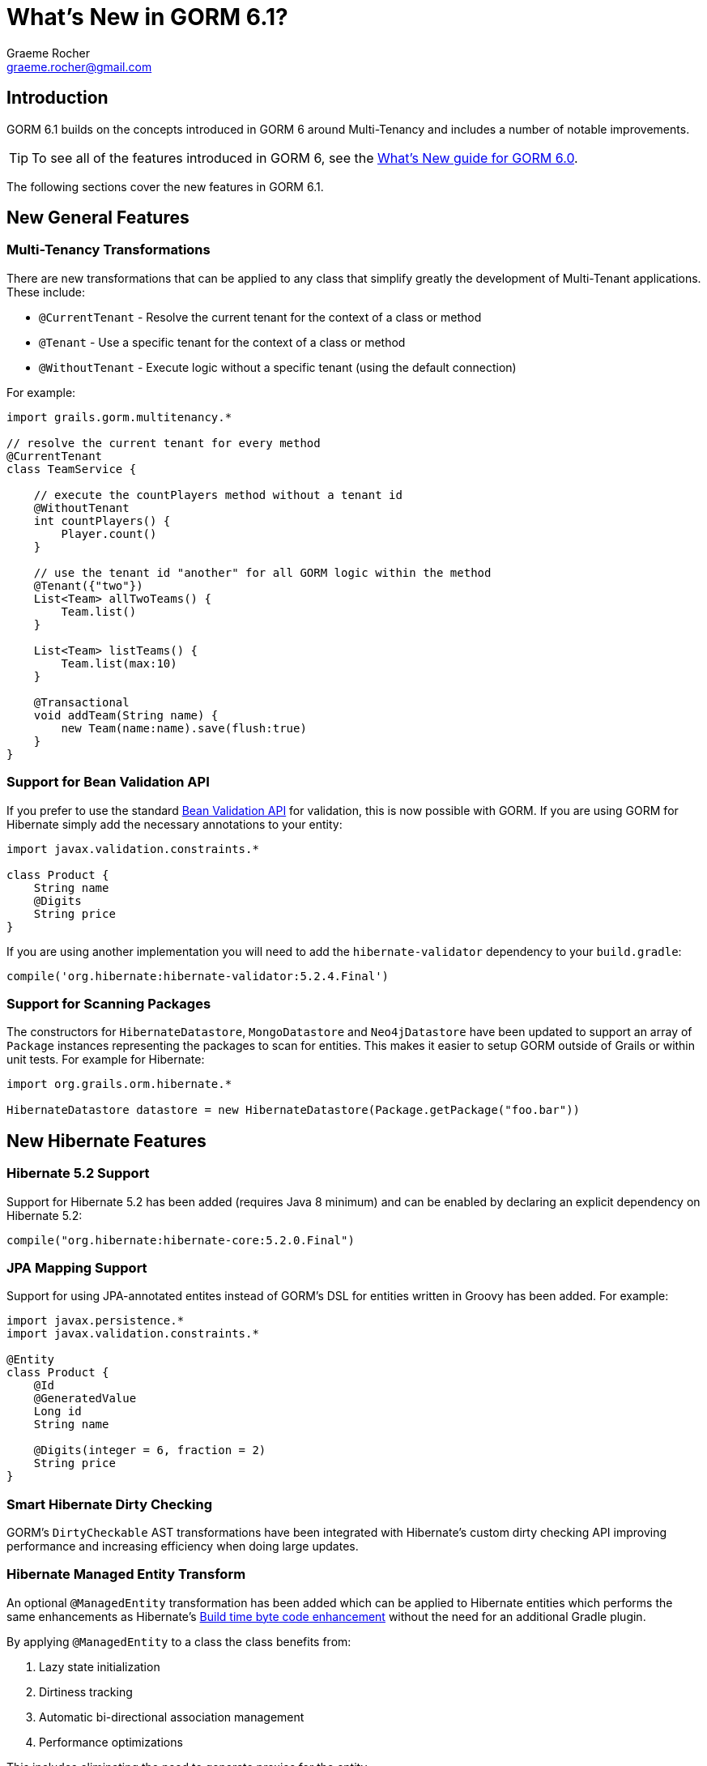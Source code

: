 = What's New in GORM 6.1?
:author: Graeme Rocher
:email: graeme.rocher@gmail.com
:source-highlighter: coderay

== Introduction

GORM 6.1 builds on the concepts introduced in GORM 6 around Multi-Tenancy and includes a number of notable improvements.

TIP: To see all of the features introduced in GORM 6, see the http://gorm.grails.org/6.0.x/whatsNew/manual/[What's New guide for GORM 6.0].

The following sections cover the new features in GORM 6.1.

== New General Features

=== Multi-Tenancy Transformations

There are new transformations that can be applied to any class that simplify greatly the development of Multi-Tenant applications. These include:

- `@CurrentTenant` - Resolve the current tenant for the context of a class or method
- `@Tenant` - Use a specific tenant for the context of a class or method
- `@WithoutTenant` - Execute logic without a specific tenant (using the default connection)

For example:

[source,groovy]
----
import grails.gorm.multitenancy.*

// resolve the current tenant for every method
@CurrentTenant
class TeamService {

    // execute the countPlayers method without a tenant id
    @WithoutTenant
    int countPlayers() {
        Player.count()
    }

    // use the tenant id "another" for all GORM logic within the method
    @Tenant({"two"})
    List<Team> allTwoTeams() {
        Team.list()
    }

    List<Team> listTeams() {
        Team.list(max:10)
    }

    @Transactional
    void addTeam(String name) {
        new Team(name:name).save(flush:true)
    }
}
----

=== Support for Bean Validation API

If you prefer to use the standard http://beanvalidation.org[Bean Validation API] for validation, this is now possible with GORM. If you are using GORM for Hibernate simply add the necessary annotations to your entity:

[source,groovy]
----
import javax.validation.constraints.*

class Product {
    String name
    @Digits
    String price
}
----

If you are using another implementation you will need to add the `hibernate-validator` dependency to your `build.gradle`:

[source,groovy]
----
compile('org.hibernate:hibernate-validator:5.2.4.Final')
----

=== Support for Scanning Packages

The constructors for `HibernateDatastore`, `MongoDatastore` and `Neo4jDatastore` have been updated to support an array of `Package` instances representing the packages to scan for entities. This makes it easier to setup GORM outside of Grails or within unit tests. For example for Hibernate:

[source,groovy]
----
import org.grails.orm.hibernate.*

HibernateDatastore datastore = new HibernateDatastore(Package.getPackage("foo.bar"))
----

== New Hibernate Features

=== Hibernate 5.2 Support

Support for Hibernate 5.2 has been added (requires Java 8 minimum) and can be enabled by declaring an explicit dependency on Hibernate 5.2:

[source,groovy]
----
compile("org.hibernate:hibernate-core:5.2.0.Final")
----

=== JPA Mapping Support

Support for using JPA-annotated entites instead of GORM's DSL for entities written in Groovy has been added. For example:

[source,groovy]
----
import javax.persistence.*
import javax.validation.constraints.*

@Entity
class Product {
    @Id
    @GeneratedValue
    Long id
    String name

    @Digits(integer = 6, fraction = 2)
    String price
}
----

=== Smart Hibernate Dirty Checking

GORM's `DirtyCheckable` AST transformations have been integrated with Hibernate's custom dirty checking API improving performance and increasing efficiency when doing large updates.

=== Hibernate Managed Entity Transform

An optional `@ManagedEntity` transformation has been added which can be applied to Hibernate entities which performs the same enhancements as Hibernate's https://docs.jboss.org/hibernate/orm/5.0/topical/html/bytecode/BytecodeEnhancement.html[Build time byte code enhancement] without the need for an additional Gradle plugin.

By applying `@ManagedEntity` to a class the class benefits from:

1. Lazy state initialization
2. Dirtiness tracking
3. Automatic bi-directional association management
4. Performance optimizations

This includes eliminating the need to generate proxies for the entity.

NOTE: There are some behavioural differences in lazy loading between `@ManagedEntity` enhanced entities and normal entities, hence why these enhancements are not applied by default and are opt-in.

== New MongoDB Features

=== Decimal128 Support

Support for MongoDB 3.4's new `Decimal128` type for representing `BigDecimal` values in Java has been added.

=== New findOneAndDelete Method

A new method to simplify using `findOneAndDelete` with native queries has been added:

[source,groovy]
----
import static com.mongodb.client.model.Filters.*

Product p = Product.findOneAndDelete(eq("title", "coffee"))
----

== New Neo4j Features

=== Relationship Entity Support

In addition to being able to map a domain class to a Neo4j `Node`, since 6.1 you are able to map a domain class to a Neo4j `Relationship`.

For example consider the following domain model:

[source,groovy]
----
import grails.neo4j.*

class Movie {
    String title
    static hasMany = [cast:CastMember]
}

class CastMember implements Relationship<Person, Movie> {
    List<String> roles = []
}

class Person {
    String name
    static hasMany = [appearances:CastMember]
}
----

The `CastMember` class implements the `Relationship` trait which takes two generic arguments: The class that represents the start of the relationship and the class that represents the end.

You can then use regular GORM methods to query the `CastMember` relationship. In addition because Neo4j relationships are dynamic you can assign additional properties to them at runtime. For example:

[source,groovy]
----
def castMember = new CastMember(
    from: new Person(name: "Keanu"),
    to: new Movie(title: "The Matrix"),
    roles: ["Neo"])

castMember['realName'] = "Thomas Anderson"
castMember.save(flush:true)
----

=== Relationship Mapping Support

More control over how relationships are mapped has been added via the `mapping` block. For example:

[source,groovy]
----
import static grails.neo4j.Direction.*

class Owner {
    String name
    static hasMany = [pets:Pet]

    static mapping = {
         pets type:"PETZ", direction:BOTH
    }
}
----

The `type` and `direction` settings can be used to specify the relationship type and direction.
